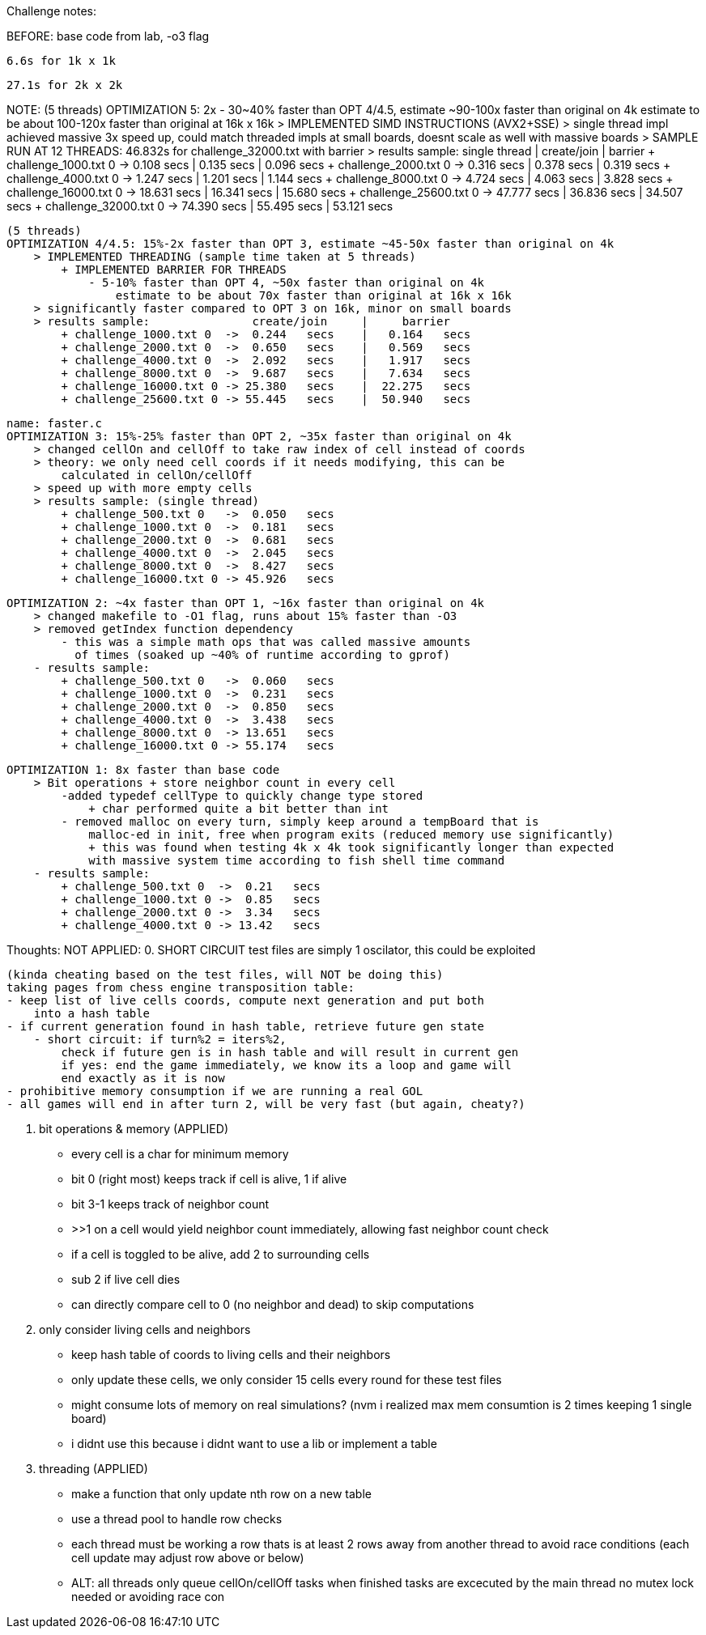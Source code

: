 Challenge notes:

BEFORE:
    base code from lab, -o3 flag
    
    6.6s for 1k x 1k
    
    27.1s for 2k x 2k

NOTE:
    (5 threads)
    OPTIMIZATION 5: 2x - 30~40% faster than OPT 4/4.5, estimate ~90-100x faster than original on 4k
        estimate to be about 100-120x faster than original at 16k x 16k
        > IMPLEMENTED SIMD INSTRUCTIONS (AVX2+SSE)
        > single thread impl achieved massive 3x speed up, could match threaded
            impls at small boards, doesnt scale as well with massive boards
        > SAMPLE RUN AT 12 THREADS: 46.832s for challenge_32000.txt with barrier
        > results sample:               single thread   |     create/join   |     barrier
            + challenge_1000.txt 0  ->  0.108   secs    |   0.135   secs    |   0.096   secs
            + challenge_2000.txt 0  ->  0.316   secs    |   0.378   secs    |   0.319   secs
            + challenge_4000.txt 0  ->  1.247   secs    |   1.201   secs    |   1.144   secs
            + challenge_8000.txt 0  ->  4.724   secs    |   4.063   secs    |   3.828   secs
            + challenge_16000.txt 0 -> 18.631   secs    |  16.341   secs    |  15.680   secs
            + challenge_25600.txt 0 -> 47.777   secs    |  36.836   secs    |  34.507   secs
            + challenge_32000.txt 0 -> 74.390   secs    |  55.495   secs    |  53.121   secs

    (5 threads)
    OPTIMIZATION 4/4.5: 15%-2x faster than OPT 3, estimate ~45-50x faster than original on 4k
        > IMPLEMENTED THREADING (sample time taken at 5 threads)
            + IMPLEMENTED BARRIER FOR THREADS
                - 5-10% faster than OPT 4, ~50x faster than original on 4k
                    estimate to be about 70x faster than original at 16k x 16k
        > significantly faster compared to OPT 3 on 16k, minor on small boards
        > results sample:               create/join     |     barrier
            + challenge_1000.txt 0  ->  0.244   secs    |   0.164   secs
            + challenge_2000.txt 0  ->  0.650   secs    |   0.569   secs
            + challenge_4000.txt 0  ->  2.092   secs    |   1.917   secs
            + challenge_8000.txt 0  ->  9.687   secs    |   7.634   secs
            + challenge_16000.txt 0 -> 25.380   secs    |  22.275   secs
            + challenge_25600.txt 0 -> 55.445   secs    |  50.940   secs

    name: faster.c
    OPTIMIZATION 3: 15%-25% faster than OPT 2, ~35x faster than original on 4k
        > changed cellOn and cellOff to take raw index of cell instead of coords
        > theory: we only need cell coords if it needs modifying, this can be
            calculated in cellOn/cellOff
        > speed up with more empty cells
        > results sample: (single thread)
            + challenge_500.txt 0   ->  0.050   secs
            + challenge_1000.txt 0  ->  0.181   secs
            + challenge_2000.txt 0  ->  0.681   secs
            + challenge_4000.txt 0  ->  2.045   secs
            + challenge_8000.txt 0  ->  8.427   secs
            + challenge_16000.txt 0 -> 45.926   secs

    OPTIMIZATION 2: ~4x faster than OPT 1, ~16x faster than original on 4k
        > changed makefile to -O1 flag, runs about 15% faster than -O3
        > removed getIndex function dependency
            - this was a simple math ops that was called massive amounts
              of times (soaked up ~40% of runtime according to gprof)
        - results sample:
            + challenge_500.txt 0   ->  0.060   secs
            + challenge_1000.txt 0  ->  0.231   secs
            + challenge_2000.txt 0  ->  0.850   secs
            + challenge_4000.txt 0  ->  3.438   secs
            + challenge_8000.txt 0  -> 13.651   secs
            + challenge_16000.txt 0 -> 55.174   secs

    OPTIMIZATION 1: 8x faster than base code
        > Bit operations + store neighbor count in every cell
            -added typedef cellType to quickly change type stored
                + char performed quite a bit better than int
            - removed malloc on every turn, simply keep around a tempBoard that is
                malloc-ed in init, free when program exits (reduced memory use significantly)
                + this was found when testing 4k x 4k took significantly longer than expected
                with massive system time according to fish shell time command 
        - results sample:
            + challenge_500.txt 0  ->  0.21   secs
            + challenge_1000.txt 0 ->  0.85   secs
            + challenge_2000.txt 0 ->  3.34   secs
            + challenge_4000.txt 0 -> 13.42   secs

Thoughts: 
    NOT APPLIED:
    0. SHORT CIRCUIT
    test files are simply 1 oscilator, this could be exploited

    (kinda cheating based on the test files, will NOT be doing this)
    taking pages from chess engine transposition table:
    - keep list of live cells coords, compute next generation and put both
        into a hash table
    - if current generation found in hash table, retrieve future gen state
        - short circuit: if turn%2 = iters%2,
            check if future gen is in hash table and will result in current gen
            if yes: end the game immediately, we know its a loop and game will
            end exactly as it is now
    - prohibitive memory consumption if we are running a real GOL
    - all games will end in after turn 2, will be very fast (but again, cheaty?)


    1. bit operations & memory (APPLIED)
    - every cell is a char for minimum memory
        - bit 0 (right most) keeps track if cell is alive, 1 if alive
        - bit 3-1 keeps track of neighbor count
            - >>1 on a cell would yield neighbor count immediately,
            allowing fast neighbor count check
        - if a cell is toggled to be alive, add 2 to surrounding cells
            - sub 2 if live cell dies
        - can directly compare cell to 0 (no neighbor and dead) to skip computations
    
    2. only consider living cells and neighbors
    - keep hash table of coords to living cells and their neighbors
    - only update these cells, we only consider 15 cells every round for
    these test files
    - might consume lots of memory on real simulations? (nvm i realized max
    mem consumtion is 2 times keeping 1 single board)
    - i didnt use this because i didnt want to use a lib or implement a table

    3. threading (APPLIED)
    - make a function that only update nth row on a new table
    - use a thread pool to handle row checks
    - each thread must be working a row thats is at least 2 rows away from another
    thread to avoid race conditions (each cell update may adjust row above or below)
    - ALT: all threads only queue cellOn/cellOff tasks
        when finished tasks are excecuted by the main thread
        no mutex lock needed or avoiding race con

